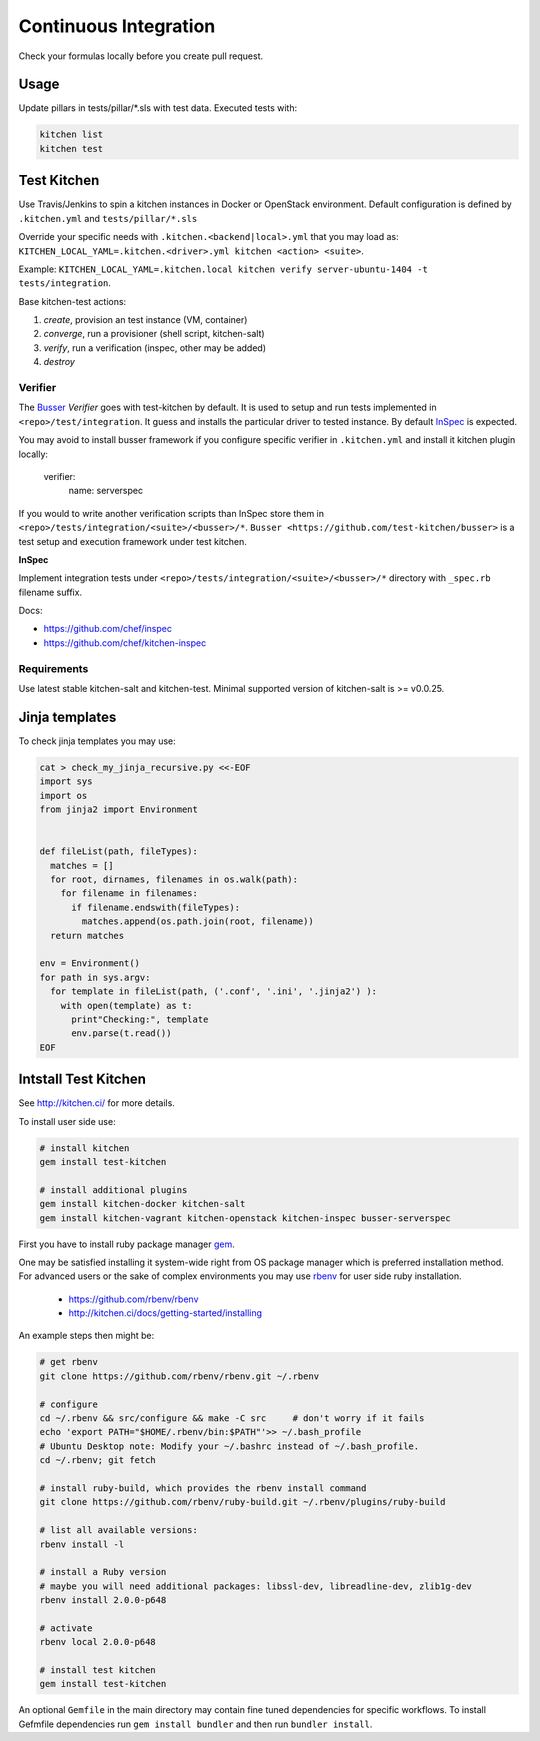 
Continuous Integration
======================

Check your formulas locally before you create pull request.


Usage
------------------

Update pillars in tests/pillar/\*.sls with test data.
Executed tests with:

.. code-block:: shell

  kitchen list
  kitchen test


Test Kitchen
------------------

Use Travis/Jenkins to spin a kitchen instances in Docker or OpenStack environment.
Default configuration is defined by ``.kitchen.yml`` and ``tests/pillar/*.sls``

Override your specific needs with ``.kitchen.<backend|local>.yml`` that you may load as:
``KITCHEN_LOCAL_YAML=.kitchen.<driver>.yml kitchen <action> <suite>``.

Example: ``KITCHEN_LOCAL_YAML=.kitchen.local kitchen verify server-ubuntu-1404 -t tests/integration``.

Base kitchen-test actions:

1. *create*, provision an test instance (VM, container)
2. *converge*, run a provisioner (shell script, kitchen-salt)
3. *verify*, run a verification (inspec, other may be added)
4. *destroy*


Verifier
~~~~~~~~

The `Busser <https://github.com/test-kitchen/busser>`_ *Verifier* goes with test-kitchen by default.
It is used to setup and run tests implemented in ``<repo>/test/integration``. It guess and installs the particular driver to tested instance.
By default `InSpec <https://github.com/chef/kitchen-inspec>`_ is expected.

You may avoid to install busser framework if you configure specific verifier in ``.kitchen.yml`` and install it kitchen plugin locally:

	verifier:
		name: serverspec

If you would to write another verification scripts than InSpec store them in ``<repo>/tests/integration/<suite>/<busser>/*``.
``Busser <https://github.com/test-kitchen/busser>`` is a test setup and execution framework under test kitchen.


**InSpec**

Implement integration tests under ``<repo>/tests/integration/<suite>/<busser>/*`` directory with ``_spec.rb`` filename
suffix.

Docs:

* https://github.com/chef/inspec
* https://github.com/chef/kitchen-inspec

Requirements
~~~~~~~~~~~~

Use latest stable kitchen-salt and kitchen-test.
Minimal supported version of kitchen-salt is >= v0.0.25.



Jinja templates
---------------
To check jinja templates you may use:

.. code-block:: shell

  cat > check_my_jinja_recursive.py <<-EOF
  import sys
  import os
  from jinja2 import Environment


  def fileList(path, fileTypes):
    matches = []
    for root, dirnames, filenames in os.walk(path):
      for filename in filenames:
        if filename.endswith(fileTypes):
          matches.append(os.path.join(root, filename))
    return matches

  env = Environment()
  for path in sys.argv:
    for template in fileList(path, ('.conf', '.ini', '.jinja2') ):
      with open(template) as t:
        print"Checking:", template
        env.parse(t.read())
  EOF


Intstall Test Kitchen
---------------------
See http://kitchen.ci/ for more details.

To install user side use:

.. code-block:: shell

  # install kitchen
  gem install test-kitchen

  # install additional plugins
  gem install kitchen-docker kitchen-salt
  gem install kitchen-vagrant kitchen-openstack kitchen-inspec busser-serverspec

First you have to install ruby package manager `gem <https://rubygems.org/>`_.

One may be satisfied installing it system-wide right from OS package manager which is preferred installation method.
For advanced users or the sake of complex environments you may use `rbenv <https://github.com/rbenv/rbenv>`_ for user side ruby installation.

 * https://github.com/rbenv/rbenv
 * http://kitchen.ci/docs/getting-started/installing

An example steps then might be:

.. code-block:: shell

  # get rbenv
  git clone https://github.com/rbenv/rbenv.git ~/.rbenv

  # configure
  cd ~/.rbenv && src/configure && make -C src     # don't worry if it fails
  echo 'export PATH="$HOME/.rbenv/bin:$PATH"'>> ~/.bash_profile
  # Ubuntu Desktop note: Modify your ~/.bashrc instead of ~/.bash_profile.
  cd ~/.rbenv; git fetch

  # install ruby-build, which provides the rbenv install command
  git clone https://github.com/rbenv/ruby-build.git ~/.rbenv/plugins/ruby-build

  # list all available versions:
  rbenv install -l

  # install a Ruby version
  # maybe you will need additional packages: libssl-dev, libreadline-dev, zlib1g-dev
  rbenv install 2.0.0-p648

  # activate
  rbenv local 2.0.0-p648

  # install test kitchen
  gem install test-kitchen

An optional ``Gemfile`` in the main directory may contain fine tuned dependencies for specific workflows.
To install Gefmfile dependencies run ``gem install bundler`` and then run ``bundler install``.

